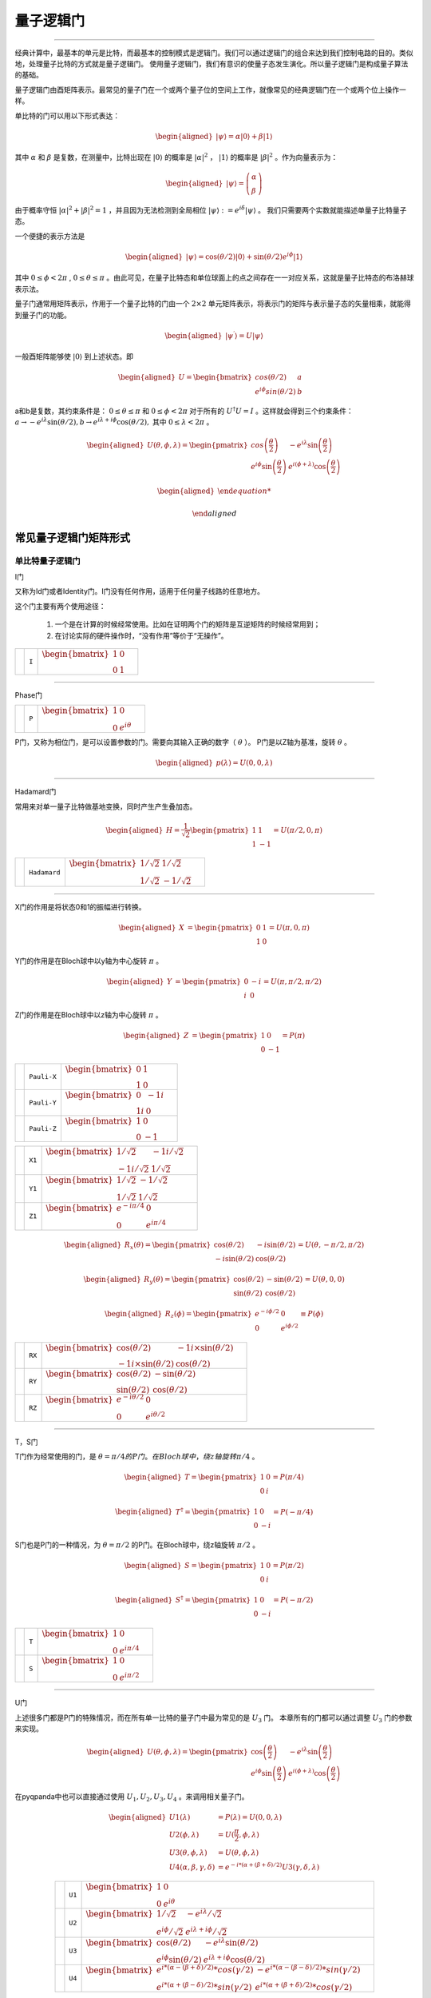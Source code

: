 量子逻辑门
====================
----

经典计算中，最基本的单元是比特，而最基本的控制模式是逻辑门。我们可以通过逻辑门的组合来达到我们控制电路的目的。类似地，处理量子比特的方式就是量子逻辑门。
使用量子逻辑门，我们有意识的使量子态发生演化。所以量子逻辑门是构成量子算法的基础。

量子逻辑门由酉矩阵表示。最常见的量子门在一个或两个量子位的空间上工作，就像常见的经典逻辑门在一个或两个位上操作一样。

单比特的门可以用以下形式表达：

.. math::
   \begin{aligned}
      |\psi\rangle=\alpha|0\rangle+\beta|1\rangle
   \end{aligned}

其中 :math:`\alpha` 和 :math:`\beta` 是复数，在测量中，比特出现在 :math:`|0\rangle` 的概率是 :math:`|\alpha|^2` ， :math:`|1\rangle` 的概率是 :math:`|\beta|^2` 。作为向量表示为：

.. math::
   \begin{aligned}
      |\psi\rangle=\left(\begin{array}{l}\alpha \\ \beta\end{array}\right)
   \end{aligned}

由于概率守恒 :math:`|\alpha|^2+|\beta|^2=1` ，并且因为无法检测到全局相位 :math:`|\psi\rangle:=e^{i\delta}|\psi\rangle` 。 我们只需要两个实数就能描述单量子比特量子态。

一个便捷的表示方法是

.. math::
   \begin{aligned}
      |\psi\rangle=\cos(\theta/2)|0\rangle+\sin(\theta/2)e^{i\phi}|1\rangle 
   \end{aligned}

其中 :math:`0\leq\phi<2\pi` , :math:`0\leq\theta\leq\pi` 。由此可见，在量子比特态和单位球面上的点之间存在一一对应关系，这就是量子比特态的布洛赫球表示法。


量子门通常用矩阵表示，作用于一个量子比特的门由一个 :math:`2\times2` 单元矩阵表示，将表示门的矩阵与表示量子态的矢量相乘，就能得到量子门的功能。

.. math::
   \begin{aligned}
      |\psi^{\prime}\rangle=U|\psi\rangle 
   \end{aligned}

一般酉矩阵能够使 :math:`|0\rangle` 到上述状态。即

.. math::
   \begin{aligned}
      U=\begin{bmatrix} cos(\theta/2) & a \\ e^{i\phi}sin(\theta/2) & b \end{bmatrix}\quad
   \end{aligned}   


a和b是复数，其约束条件是： :math:`0\leq\theta\leq\pi` 和 :math:`0\leq\phi<2\pi` 对于所有的 :math:`U^\dagger U=I` 。这样就会得到三个约束条件： :math:`a\to-e^{i\lambda}\sin(\theta/2), b\to e^{i\lambda+i\phi}\cos(\theta/2),` 其中 :math:`0\leq\lambda<2\pi` 。


.. math::
   \begin{aligned}
      U(\theta,\phi,\lambda)=\begin{pmatrix} cos\left(\frac\theta2\right) & -e^{i\lambda}\sin\left(\frac\theta2\right) \\ e^{i\phi}\sin\left(\frac\theta2\right) & e^{i(\phi+\lambda)}\cos\left(\frac\theta2\right)\end{pmatrix}
   \end{aligned}


.. math::
   \begin{aligned}

   \end{aligned}



常见量子逻辑门矩阵形式
--------------------------------------

.. |I| image:: images/QGate_I.png
   :width: 50px
   :height: 50px

.. |H| image:: images/QGate_H.png
   :width: 50px
   :height: 50px

.. |T| image:: images/QGate_T.png
   :width: 50px
   :height: 50px

.. |S| image:: images/QGate_S.png
   :width: 50px
   :height: 50px

.. |X| image:: images/QGate_X.png
   :width: 50px
   :height: 50px

.. |Y| image:: images/QGate_Y.png
   :width: 50px
   :height: 50px
   
.. |Z| image:: images/QGate_Z.png
   :width: 50px
   :height: 50px

.. |X1| image:: images/QGate_X1.png
   :width: 50px
   :height: 50px

.. |Y1| image:: images/QGate_Y1.png
   :width: 50px
   :height: 50px
   
.. |Z1| image:: images/QGate_Z1.png
   :width: 50px
   :height: 50px

.. |RX| image:: images/QGate_RX.png
   :width: 50px
   :height: 50px

.. |RY| image:: images/QGate_RY.png
   :width: 50px
   :height: 50px

.. |RZ| image:: images/QGate_RZ.png
   :width: 50px
   :height: 50px

.. |P| image:: images/QGate_P.png
   :width: 50px
   :height: 50px

.. |U1| image:: images/QGate_U1.png
   :width: 50px
   :height: 50px

.. |U2| image:: images/QGate_U2.png
   :width: 50px
   :height: 50px

.. |U3| image:: images/QGate_U3.png
   :width: 50px
   :height: 50px

.. |U4| image:: images/QGate_U4.png
   :width: 50px
   :height: 50px

.. |CNOT| image:: images/QGate_CNOT.png
   :width: 50px
   :height: 50px

.. |CR| image:: images/QGate_CR.png
   :width: 50px
   :height: 50px

.. |iSWAP| image:: images/QGate_iSWAP.png
   :width: 50px
   :height: 50px

.. |SWAP| image:: images/QGate_SWAP.png
   :width: 50px
   :height: 50px

.. |CZ| image:: images/QGate_CZ.png
   :width: 50px
   :height: 50px

.. |CU| image:: images/QGate_CU.png
   :width: 50px
   :height: 50px

.. |RXX| image:: images/QGate_RXX.png
   :width: 50px
   :height: 50px

.. |RYY| image:: images/QGate_RYY.png
   :width: 50px
   :height: 50px

.. |RZZ| image:: images/QGate_RZZ.png
   :width: 50px
   :height: 50px

.. |RZX| image:: images/QGate_RZX.png
   :width: 50px
   :height: 50px

.. |Toffoli| image:: images/QGate_Toff.png
   :width: 50px
   :height: 50px




单比特量子逻辑门
~~~~~~~~~~~~~~~~~~~~~~~~~~~

I门

又称为Id门或者Identity门。I门没有任何作用，适用于任何量子线路的任意地方。

这个门主要有两个使用途径：

	#. 一个是在计算的时候经常使用。比如在证明两个门的矩阵是互逆矩阵的时候经常用到；
	#. 在讨论实际的硬件操作时，“没有作用”等价于“无操作”。

======================================================== ======================= =========================================================================================================================================================================
| |I|                                                     | ``I``                     | :math:`\begin{bmatrix} 1 & 0 \\ 0 & 1 \end{bmatrix}\quad`
======================================================== ======================= =========================================================================================================================================================================



-----------

Phase门

======================================================== ======================= =========================================================================================================================================================================
| |P|                                                     | ``P``                     | :math:`\begin{bmatrix} 1 & 0 \\ 0 & e^{i\theta} \end{bmatrix}\quad`
======================================================== ======================= =========================================================================================================================================================================

P门，又称为相位门，是可以设置参数的门。需要向其输入正确的数字（ :math:`\theta` ）。
P门是以Z轴为基准，旋转 :math:`\theta` 。


.. math::   
   \begin{aligned}
      p(\lambda)= U(0, 0, \lambda)
   \end{aligned}


-----------

Hadamard门

常用来对单一量子比特做基地变换，同时产生产生叠加态。

.. math::   
   \begin{aligned}
   H = 
      \frac{1}{\sqrt{2}}
       \begin{pmatrix}
         1 & 1\\
         1 & -1
       \end{pmatrix}= U(\pi/2,0,\pi)
   \end{aligned}


======================================================== ======================= =========================================================================================================================================================================
| |H|                                                     | ``Hadamard``              | :math:`\begin{bmatrix} 1/\sqrt {2} & 1/\sqrt {2} \\ 1/\sqrt {2} & -1/\sqrt {2} \end{bmatrix}\quad`
======================================================== ======================= =========================================================================================================================================================================

-----------

X门的作用是将状态0和1的振幅进行转换。

.. math::   
   \begin{aligned}
   X  &=  
      \begin{pmatrix}
         0 & 1\\
         1 & 0
      \end{pmatrix}= U(\pi,0,\pi)
   \end{aligned}

Y门的作用是在Bloch球中以y轴为中心旋转 :math:`\pi` 。

.. math::   
   \begin{aligned}
   Y  &= 
      \begin{pmatrix}
         0 & -i\\
         i & 0
      \end{pmatrix}=U(\pi,\pi/2,\pi/2)
   \end{aligned}

Z门的作用是在Bloch球中以z轴为中心旋转 :math:`\pi` 。

.. math::   
   \begin{aligned}
   Z  &= 
      \begin{pmatrix}
         1 & 0\\
         0 & -1
      \end{pmatrix}=P(\pi)
   \end{aligned}


======================================================== ======================= =========================================================================================================================================================================

| |X|                                                     | ``Pauli-X``               | :math:`\begin{bmatrix} 0 & 1 \\ 1 & 0 \end{bmatrix}\quad`
| |Y|                                                     | ``Pauli-Y``               | :math:`\begin{bmatrix} 0 & -1i \\ 1i & 0 \end{bmatrix}\quad`
| |Z|                                                     | ``Pauli-Z``               | :math:`\begin{bmatrix} 1 & 0 \\ 0 & -1 \end{bmatrix}\quad`

======================================================== ======================= =========================================================================================================================================================================

======================================================== ======================= =========================================================================================================================================================================
| |X1|                                                    | ``X1``                    | :math:`\begin{bmatrix} 1/\sqrt {2} & -1i/\sqrt {2} \\ -1i/\sqrt {2} & 1/\sqrt {2} \end{bmatrix}\quad`
| |Y1|                                                    | ``Y1``                    | :math:`\begin{bmatrix} 1/\sqrt {2} & -1/\sqrt {2} \\ 1/\sqrt {2} & 1/\sqrt {2} \end{bmatrix}\quad`
| |Z1|                                                    | ``Z1``                    | :math:`\begin{bmatrix} e^{-i\pi/4} & 0 \\ 0 & e^{i\pi/4} \end{bmatrix}\quad`
======================================================== ======================= =========================================================================================================================================================================

.. math::   
   \begin{aligned}
    R_x(\theta) =
      \begin{pmatrix}
         \cos(\theta/2) & -i\sin(\theta/2)\\
         -i\sin(\theta/2) & \cos(\theta/2)
      \end{pmatrix} = U(\theta, -\pi/2,\pi/2)
   \end{aligned}

.. math::   
   \begin{aligned}
    R_y(\theta) =
      \begin{pmatrix}
         \cos(\theta/2) & - \sin(\theta/2)\\
         \sin(\theta/2) & \cos(\theta/2)
      \end{pmatrix} =U(\theta,0,0)
   \end{aligned}


.. math::   
   \begin{aligned}
   R_z(\phi) = 
      \begin{pmatrix}
         e^{-i \phi/2} & 0 \\
         0 & e^{i \phi/2}
      \end{pmatrix}\equiv P(\phi)
   \end{aligned}


======================================================== ======================= =========================================================================================================================================================================
| |RX|                                                    | ``RX``                    | :math:`\begin{bmatrix} \cos(\theta/2) & -1i×\sin(\theta/2) \\ -1i×\sin(\theta/2) & \cos(\theta/2) \end{bmatrix}\quad`
| |RY|                                                    | ``RY``                    | :math:`\begin{bmatrix} \cos(\theta/2) & -\sin(\theta/2) \\ \sin(\theta/2) & \cos(\theta/2) \end{bmatrix}\quad`
| |RZ|                                                    | ``RZ``                    | :math:`\begin{bmatrix} e^{-i\theta/2} & 0 \\ 0 & e^{i\theta/2} \end{bmatrix}\quad`
======================================================== ======================= =========================================================================================================================================================================

-----------

T，S门 

T门作为经常使用的门，是 :math:`\theta = \pi/4 的P门。在Bloch球中，绕z轴旋转\pi/4` 。

.. math::   
   \begin{aligned}
    T =
      \begin{pmatrix}
         1 & 0\\
         0 & i
      \end{pmatrix}= P(\pi/4)
   \end{aligned}

.. math::
   \begin{aligned}
    T^{\dagger} =
      \begin{pmatrix}
         1 & 0\\
         0 & -i
      \end{pmatrix}= P(-\pi/4)
   \end{aligned}

S门也是P门的一种情况，为 :math:`\theta = \pi/2` 的P门。在Bloch球中，绕z轴旋转 :math:`\pi/2` 。

.. math::   
   \begin{aligned}
    S =
      \begin{pmatrix}
         1 & 0\\
         0 & i
      \end{pmatrix}= P(\pi/2)
   \end{aligned}

.. math::   
   \begin{aligned}
    S^{\dagger} = 
      \begin{pmatrix}
         1 & 0\\
         0 & -i
      \end{pmatrix}= P(-\pi/2)
   \end{aligned}

======================================================== ======================= =========================================================================================================================================================================
| |T|                                                     | ``T``                     | :math:`\begin{bmatrix} 1 & 0 \\ 0 & e^{i\pi / 4} \end{bmatrix}\quad`
| |S|                                                     | ``S``                     | :math:`\begin{bmatrix} 1 & 0 \\ 0 & e^{i\pi / 2} \end{bmatrix}\quad`
======================================================== ======================= =========================================================================================================================================================================

-----------


U门

上述很多门都是P门的特殊情况，而在所有单一比特的量子门中最为常见的是 :math:`U_3` 门。
本章所有的门都可以通过调整 :math:`U_3` 门的参数来实现。

.. math::
   \begin{aligned}
    U(\theta, \phi, \lambda) =
        \begin{pmatrix}
            \cos\left(\frac{\theta}{2}\right)          & -e^{i\lambda}\sin\left(\frac{\theta}{2}\right) \\
            e^{i\phi}\sin\left(\frac{\theta}{2}\right) & e^{i(\phi+\lambda)}\cos\left(\frac{\theta}{2}\right)
        \end{pmatrix}
   \end{aligned}


在pyqpanda中也可以直接通过使用 :math:`U_1, U_2, U_3, U_4` 。来调用相关量子门。

.. math::
   \begin{aligned}
      U1(\lambda) &= P(\lambda) = U(0, 0, \lambda) \\
      U2(\phi, \lambda) &= U(\frac{\pi}{2}, \phi, \lambda)\\ 
      U3(\theta, \phi, \lambda) &= U(\theta, \phi, \lambda)\\
      U4(\alpha, \beta, \gamma, \delta) &= e^{-i*(\alpha+(\beta+\delta)/2)}U3(\gamma, \delta, \lambda)
   \end{aligned}

.. tabularcolumns:: |m{0.06\textwidth}<{\centering}|c|c|

.. list-table:: 
   :align: center
   :class: longtable 

   * - |U1|                                                    
     - ``U1``                    
     - :math:`\begin{bmatrix} 1 & 0 \\ 0 & e^{i\theta} \end{bmatrix}\quad`
   * - |U2|                                                    
     - ``U2``                    
     - :math:`\begin{bmatrix} 1/\sqrt {2} & -e^{i\lambda}/\sqrt {2} \\ e^{i\phi}/\sqrt {2} & e^{i\lambda+i\phi}/\sqrt {2} \end{bmatrix}\quad`
   * - |U3|                                                    
     - ``U3``                    
     - :math:`\begin{bmatrix} \cos(\theta/2) & -e^{i\lambda}\sin(\theta/2) \\ e^{i\phi}\sin(\theta/2) & e^{i\lambda+i\phi}\cos(\theta/2) \end{bmatrix}\quad`
   * - |U4|                                                    
     - ``U4``                    
     - :math:`\begin{bmatrix} e^{i*(\alpha-(\beta+\delta)/2)}*cos(\gamma/2) & -e^{i*(\alpha-(\beta-\delta)/2)}*sin(\gamma/2) \\ e^{i*(\alpha+(\beta-\delta)/2)}*sin(\gamma/2) & e^{i*(\alpha+(\beta+\delta)/2)}*cos(\gamma/2) \end{bmatrix}\quad`

-----------


RPhi门


在NISQ时代，量子计算机无法做到任意逻辑门的运行。因此需要将其转化为量子芯片所支持的基础逻辑门集合以实现通用计算。在本源量子芯片中所支持的单双门组合则为 :math:`U_3` 和 :math:`CZ` 。因此，在编译量子程序时，QPanda会对非基础逻辑门进行转换，转换方法如下所示。

首先，定义 :math:`\phi` 为 :math:`XY`` 平面内某一旋转轴与 :math:`X` 正向的夹角，则对任意 :math:`XY` 旋转门，有：

.. math::
   \begin{aligned}
   R_\phi(\theta) = cos\frac{\theta}{2}I - i sin\frac{\theta}{2}(cos\phi\sigma_x + sin\phi\sigma_y) =
   \begin{bmatrix} cos\frac{\theta}{2} & -i sin\frac{\theta}{2}e^{-i\phi}  \\  -isin\frac{\theta}{2}e^{i\phi} & cos\frac{\theta}{2}  \end{bmatrix} 
   \end{aligned}

Z旋转门的形式如下：

.. math::
   \begin{aligned}
   RZ(\theta) = cos\frac{\theta}{2}I - i sin\frac{\theta}{2}\sigma_Z =
   \begin{bmatrix} 1 & 0  \\
   0 & e^{i\theta}  \end{bmatrix} 
   \end{aligned}

易证：

.. math::

   \begin{aligned}
   \begin{split}
   RX(\theta_X)RZ(\theta_Z) = RZ(\theta_Z)R_{-\theta_Z}(\theta_X) \\
   RZ(\theta_{Z2})RZ(\theta_{Z1}) = RZ(\theta_{Z1} + \theta_{Z2}) \\
   CZ[RZ(\theta_{Z1}) \otimes RZ(\theta_{Z2})] = [RZ(\theta_{Z1}) \otimes RZ(\theta_{Z2}) ]·CZ
   \end{split}
   \end{aligned}

以上公式是Virtual Z 门的基础。它意味着，可以将线路中已有的Z操作转移到XY操作之后，作为替代，原XY操作的旋转轴将随之变换。而被转移到线路后排的Z操作可以合并，并继续转移，以此类推。

多比特量子逻辑门
~~~~~~~~~~~~~~~~~~~~~~~~~~~


量子计算机的空间随着量子比特的数量呈指数增长。对于 n 个量子比特，复向量空间的维数为 :math:`d=2^n` 。为了描述多量子比特系统的状态，张量积被用来 "粘合 "算子和基向量。

让我们先考虑一个双量子比特系统。给定两个分别作用于一个量子比特的算子 A 和 B，那么作用于两个量子比特的联合算子 :math:`A\otimes B` .

.. math::
   \begin{aligned}
      A\otimes B=\begin{pmatrix}A_{00}\begin{pmatrix}B_{00}&B_{01}\\B_{10}&B_{11}\end{pmatrix}&A_{01}\begin{pmatrix}B_{00}&B_{01}\\B_{10}&B_{11}\end{pmatrix}\\A_{10}\begin{pmatrix}B_{00}&B_{01}\\B_{10}&B_{11}\end{pmatrix}&A_{11}\begin{pmatrix}B_{00}&B_{01}\\B_{10}&B_{11}\end{pmatrix}\end{pmatrix}
   \end{aligned}

其中， :math:`A_{jk} 和 B_{lm}` 分别是A和B的矩阵元素。

与此类似，双量子比特系统的基向量也是通过单量子比特基向量的张量乘积形成的：

.. math::
   \begin{aligned}
      |00\rangle=\begin{pmatrix}1\begin{pmatrix}1\\0\end{pmatrix}\\0\begin{pmatrix}1\\0\end{pmatrix}\end{pmatrix}=\begin{pmatrix}1\\0\\0\\0\end{pmatrix}\quad|01\rangle=\begin{pmatrix}1\begin{pmatrix}0\\1\end{pmatrix}\\0\begin{pmatrix}0\\1\end{pmatrix}\end{pmatrix}=\begin{pmatrix}0\\1\\0\\0\end{pmatrix}
   \end{aligned}

.. math::
   \begin{aligned}
      |10\rangle=\begin{pmatrix}0\begin{pmatrix}1\\0\end{pmatrix}\\1\begin{pmatrix}1\\0\end{pmatrix}\end{pmatrix}=\begin{pmatrix}0\\0\\1\\0\end{pmatrix}\quad|11\rangle=\begin{pmatrix}0\begin{pmatrix}0\\1\end{pmatrix}\\1\begin{pmatrix}0\\1\end{pmatrix}\end{pmatrix}=\begin{pmatrix}0\\0\\0\\1\end{pmatrix}
   \end{aligned}

注意，我们为基向量的张量乘引入了一个简写 :math:`|0\rangle\otimes|0\rangle` 记作 :math:`\left|00\right\rangle` 。n 量子比特系统的状态可以用n维量子比特基向量的张量积来描述。请注意，2量子比特系统的基向量是4维的；如前所述，一般来说，n量子比特系统的基向量是 :math:`2^n` 维的。


大多数双量子比特门都属于受控类型（SWAP 门是个例外）。一般来说，受控双量子比特门 :math:`C_U` 的作用是，当第一个量子比特的状态处于 :math:`|1\rangle` 时，将单量子比特单元应用于第二个量子比特U。假设有一个矩阵U表示

.. math::
   \begin{aligned}
      U=\begin{pmatrix}u_{00}&u_{01}\\u_{10}&u_{11}\end{pmatrix}.
   \end{aligned}

我们可以计算出 :math:`C_U` 的作用如下。回顾一下，双量子比特系统的基向量排序为 :math:`|00\rangle,|01\rangle,|10\rangle,|11\rangle` 。假设控制量子比特是量子比特 :math:`q_0` 。如果控制量子比特是 :math:`|1\rangle` 的情况下，U则应作用于目标位。因此，在 :math:`C_U` 的作用下，基向量会根据以下公式进行变换

.. math::
   \begin{aligned}
      C_{U}: \underset{\text{qubit}~1}{\left|0\right\rangle}\otimes \underset{\text{qubit}~0}{\left|0\right\rangle} &\rightarrow \underset{\text{qubit}~1}{\left|0\right\rangle}\otimes \underset{\text{qubit}~0}{\left|0\right\rangle}
   \end{aligned}

.. math::
   \begin{aligned}
      C_{U}: \underset{\text{qubit}~1}{\left|0\right\rangle}\otimes \underset{\text{qubit}~0}{\left|1\right\rangle} &\rightarrow \underset{\text{qubit}~1}{\left|0\right\rangle}\otimes \underset{\text{qubit}~0}{\left|1\right\rangle}
   \end{aligned}

.. math::
   \begin{aligned}
      C_{U}: \underset{\text{qubit}~1}{\left|1\right\rangle}\otimes \underset{\text{qubit}~0}{\left|0\right\rangle} &\rightarrow \underset{\text{qubit}~1}{\left|1\right\rangle}\otimes \underset{\text{qubit}~0}{U\left|0\right\rangle}
   \end{aligned}

.. math::
   \begin{aligned}
      C_{U}: \underset{\text{qubit}~1}{\left|1\right\rangle}\otimes \underset{\text{qubit}~0}{\left|1\right\rangle} &\rightarrow \underset{\text{qubit}~1}{\left|1\right\rangle}\otimes \underset{\text{qubit}~0}{U\left|1\right\rangle}
   \end{aligned}



:math:`C_U` 的矩阵形式为:

.. math::
   \begin{aligned}
      \begin{aligned}
      C_U = \begin{pmatrix}
         1 & 0 & 0  & 0 \\
         0 & 1 & 0 & 0 \\
         0 & 0 & u_{00} & u_{01} \\
         0 & 0 & u_{10} & u_{11}
         \end{pmatrix}
      \end{aligned}
   \end{aligned}

其中，右下角对应酉矩阵形式为上述U4门：

============================================================ =========================== ========================================================================================================
| |CU|                                                        | ``CU``                    | :math:`\begin{bmatrix} 1 & 0 & 0 & 0  \\ 0 & 1 & 0 & 0 \\ 0 & 0 & u_{00} & u_{01} \\ 0 & 0 & u_{10} & u_{11} \end{bmatrix}\quad`
============================================================ =========================== ========================================================================================================

~~~~~~~~~~~~~~~~~~~~~~~~~~~

CNOT门

作用于两个量子比特的量子门，当第一个量子比特（控制位）为 |1⟩的时候，对第二个量子比特施加一个X门的效果。
所以CNOT在很多文献中也称为CX门。 
 
============================================================ =========================== ========================================================================================================
| |CNOT|                                                      | ``CNOT``                  | :math:`\begin{bmatrix} 1 & 0 & 0 & 0  \\ 0 & 1 & 0 & 0 \\ 0 & 0 & 0 & 1 \\ 0 & 0 & 1 & 0 \end{bmatrix}\quad`
============================================================ =========================== ========================================================================================================

-----------

CZ门

如果控制量子比特是 |1⟩的时候，受控 Z 门会翻转目标量子比特的相位。无论控制量子位是 MSB 还是 LSB，矩阵看起来都是一样的：

.. math::
   \begin{aligned}
    C_Z = 
      \begin{pmatrix}
         1 & 0 & 0 & 0\\
         0 & 1 & 0 & 0\\
         0 & 0 & 1 & 0\\
         0 & 0 & 0 & -1
      \end{pmatrix}
   \end{aligned}

============================================================ =========================== ========================================================================================================
| |CZ|                                                        | ``CZ``                    | :math:`\begin{bmatrix} 1 & 0 & 0 & 0  \\ 0 & 1 & 0 & 0 \\ 0 & 0 & 1 & 0 \\ 0 & 0 & 0 & -1 \end{bmatrix}\quad`
============================================================ =========================== ========================================================================================================

-----------

SWAP门

SWAP 门交换两个量子比特。它将基向量变换为

.. math::
   \begin{aligned}
      \left|00\right\rangle \rightarrow \left|00\right\rangle~,~\left|01\right\rangle \rightarrow \left|10\right\rangle~,~\left|10\right\rangle \rightarrow \left|01\right\rangle~,~\left|11\right\rangle \rightarrow \left|11\right\rangle
   \end{aligned}

============================================================ =========================== ========================================================================================================
| |SWAP|                                                      | ``SWAP``                  | :math:`\begin{bmatrix} 1 & 0 & 0 & 0  \\ 0 & 0 & 1 & 0 \\ 0 & 1 & 0 & 0 \\ 0 & 0 & 0 & 1 \end{bmatrix}\quad`
============================================================ =========================== ========================================================================================================

-----------

受控相位旋转CR门

如果两个量子比特都处于 :math:`\left|11\right\rangle` 状态，则进行相位旋转。无论控制比特是 MSB 还是 LSB，矩阵看起来都是一样的。

============================================================ =========================== ========================================================================================================
| |CR|                                                        | ``CR``                    | :math:`\begin{bmatrix} 1 & 0 & 0 & 0  \\ 0 & 1 & 0 & 0 \\ 0 & 0 & 1 & 0 \\ 0 & 0 & 0 & e^{i\theta} \end{bmatrix}\quad`
============================================================ =========================== ========================================================================================================

-----------

============================================================ =========================== ========================================================================================================
| |iSWAP|                                                     | ``iSWAP``                 | :math:`\begin{bmatrix} 1 & 0 & 0 & 0  \\ 0 & 0 & i & 0 \\ 0 & i & 0 & 0 \\ 0 & 0 & 0 & 1 \end{bmatrix}\quad`
| |RXX|                                                       | ``RXX``                   | :math:`\begin{bmatrix} \cos(\theta/2) & 0 & 0 & -i\sin(\theta/2)  \\ 0 & \cos(\theta/2) & -i\sin(\theta/2) & 0 \\ 0 & -i\sin(\theta/2) & \cos(\theta/2) & 0 \\ -i\sin(\theta/2) & 0 & 0 & \cos(\theta/2) \end{bmatrix}\quad`
| |RYY|                                                       | ``RYY``                   | :math:`\begin{bmatrix} \cos(\theta/2) & 0 & 0 & i\sin(\theta/2)  \\ 0 & \cos(\theta/2) & -i\sin(\theta/2) & 0 \\ 0 & -i\sin(\theta/2) & \cos(\theta/2) & 0 \\ i\sin(\theta/2) & 0 & 0 & \cos(\theta/2) \end{bmatrix}\quad`
| |RZZ|                                                       | ``RZZ``                   | :math:`\begin{bmatrix} e^{-i\theta/2} & 0 & 0 & 0  \\ 0 & e^{i\theta/2} & 0 & 0 \\ 0 & 0 & e^{i\theta/2} & 0 \\ 0 & 0 & 0 & e^{-i\theta/2} \end{bmatrix}\quad`
| |RZX|                                                       | ``RZX``                   | :math:`\begin{bmatrix} \cos(\theta/2) & 0 & -i\sin(\theta/2) & 0  \\ 0 & \cos(\theta/2) & 0 & i\sin(\theta/2) \\ -i\sin(\theta/2) & 0 & \cos(\theta/2) & 0 \\ 0 & i\sin(\theta/2) & 0 & \cos(\theta/2) \end{bmatrix}\quad`
============================================================ =========================== ========================================================================================================

-----------

Toffoli门

如果前两个量子位都是 :math:`\left|1\right\rangle` ，托福利门就会翻转第三个量子位。

.. math::
   \begin{aligned}
      |abc\rangle\to|bc\oplus a\rangle\otimes|b\rangle\otimes|c\rangle.
   \end{aligned}


============================================================ =========================== ========================================================================================================
| |Toffoli|                                                   | ``Toffoli``               | :math:`\begin{bmatrix} 1 & 0 & 0 & 0 & 0 & 0 & 0 & 0 \\ 0 & 1 & 0 & 0 & 0 & 0 & 0 & 0 \\ 0 & 0 & 1 & 0 & 0 & 0 & 0 & 0 \\ 0 & 0 & 0 & 1 & 0 & 0 & 0 & 0 \\ 0 & 0 & 0 & 0 & 1 & 0 & 0 & 0  \\ 0 & 0 & 0 & 0 & 0 & 1 & 0 & 0 \\ 0 & 0 & 0 & 0 & 0 & 0 & 0 & 1  \\ 0 & 0 & 0 & 0 & 0 & 0 & 1 & 0 \\ \end{bmatrix}\quad`
============================================================ =========================== ========================================================================================================

-----------






.. _api_introduction:

QPanda 2把所有的量子逻辑门封装为API向用户提供使用，并可获得QGate类型的返回值。比如，您想要使用Hadamard门，就可以通过如下方式获得：

     .. code-block:: python
          
         from pyqpanda import *
         import numpy as np
         qvm = CPUQVM()
         qvm.init_qvm()
         qubits = qvm.qAlloc_many(4)
         h = H(qubits[0])

其中参数为目标比特，返回值为量子逻辑门

pyqpanda中支持的不含角度的单门有： ``I``、 ``H``、 ``T``、 ``S``、 ``X``、 ``Y``、 ``Z``、 ``X1``、 ``Y1``、 ``Z1``

qubit如何申请会在 :ref:`QuantumMachine` 部分介绍。

单门带有一个旋转角的逻辑门，例如RX门：

     .. code-block:: python
          
         rx = RX(qubits[0], np.pi/3)

第一个参数为目标比特，第二个参数为旋转角度 

pyqpanda中支持的单门带有一个旋转角度的逻辑门有： ``RX``、``RY``、``RZ``、``U1``、``P``
   

pyqpanda中还支持 ``U2``、``U3``、``U4`` 门，其用法如下：

      .. code-block:: python

         # U2(qubit, phi, lambda) 有两个角度
         u2 = U2(qubits[0], np.pi, np.pi/2) 

         # U3(qubit, theta, phi, lambda) 有三个角度
         u3 = U3(qubits[0], np.pi, np.pi/2, np.pi/4)
         
         # U4(qubit, alpha, beta, gamma, delta) 有四个角度
         u4 = U4(qubits[0], np.pi, np.pi/2, np.pi/4, np.pi/2)   

两比特量子逻辑门的使用和单比特量子逻辑门的用法相似，只不过是输入的参数不同，例如CNOT门：

     .. code-block:: python
          
         cnot = CNOT(qubits[0], qubits[1])

第一个参数为控制比特
第二个参数为目标比特 
注：两个比特不能相同

pyqpanda中支持的双门不含角度的逻辑门有： ``CNOT``、``CZ`` 、``SWAP``、``iSWAp``、``SqiSWAP``

双门带有旋转角度的门有：``CR``、``RXX`` 、``RYY``、``RZZ``、``RZX``，例如CR门：

      .. code-block:: python
            
         cr = CR(qubits[0], qubits[1], np.pi)

第一个参数为控制比特, 第二个参数为目标比特, 第三个参数为旋转角度 

支持CU门，使用方法如下：

      .. code-block:: python

         # CU(control, target, alpha, beta, gamma, delta) 有四个角度   
         cu = CU(qubits[0], qubits[1], np.pi, np.pi/2, np.pi/3, np.pi/4)

获得三量子逻辑门 ``Toffoli`` 的方式：

     .. code-block:: python

          toffoli = Toffoli(qubits[0], qubits[1], qubits[2])

三比特量子逻辑门Toffoli实际上是CCNOT门，前两个参数是控制比特，最后一个参数是目标比特。

接口介绍
----------------

在本章的开头介绍过，所有的量子逻辑门都是酉矩阵，那么您也可以对量子逻辑门做转置共轭操作，获得一个量子逻辑门 ``dagger`` 之后的量子逻辑门可以用下面的方法：

      .. code-block:: python
            
         rx_dagger = RX(qubits[0], np.pi).dagger()

或：

      .. code-block:: python

         rx_dagger = RX(qubits[0], np.pi)
         rx_dagger.set_dagger(True)

也可以为量子逻辑门添加控制比特,获得一个量子逻辑门 control 之后的量子逻辑门可以用下面的方法：

      .. code-block:: python

         qvec = [qubits[0], qubits[1]]
         rx_control = RX(qubits[2], np.pi).control(qvec)

或：

      .. code-block:: python

         qvec = [qubits[0], qubits[1]]
         rx_control = RX(qubits[2], np.pi)
         rx_control.set_control(qvec)

pyqpanda 还封装了一些比较方便的接口，会简化一些量子逻辑门的操作。

单门操作：

      .. code-block:: python

          cir = H(qubits)
          print(cir)

      .. code-block:: python

                   ┌─┐ 
         q_0:  |0>─┤H├ 
                   ├─┤ 
         q_1:  |0>─┤H├ 
                   ├─┤ 
         q_2:  |0>─┤H├ 
                   ├─┤ 
         q_3:  |0>─┤H├ 
                   └─┘       
        
    对多个量子比特添加H门

双门操作：
    
    .. code-block:: python

        cir = CNOT(qubits[0:3], qubits[1:4])
        print(cir)

    .. code-block:: python

        q_0:  |0>────■── ────── ────── 
                  ┌──┴─┐               
        q_1:  |0>─┤CNOT├ ───■── ────── 
                  └────┘ ┌──┴─┐        
        q_2:  |0>─────── ┤CNOT├ ───■── 
                         └────┘ ┌──┴─┐ 
        q_3:  |0>─────── ────── ┤CNOT├ 
                                └────┘
    对多个量子比特添加CNOT门

pyqpanda 还封装了自定义的QOracle逻辑门，通过传入一个由酉矩阵和对应的比特来构建一个QOracle逻辑门。

.. code-block:: python
         
    from pyqpanda import *

    if __name__ == "__main__":
        qvm = CPUQVM()
        qvm.init_qvm()
        qubits = qvm.qAlloc_many(3)
        prog1 = QProg()
        prog1 <<H(qubits[0]) <<CNOT(qubits[1],qubits[2])
        mat = get_matrix(prog1,True)
        prog = QProg()
        prog << QOracle([qubits[0],qubits[1],qubits[2]],mat)

        res1 = qvm.prob_run_dict(prog1,qubits)
        res2 = qvm.prob_run_dict(prog,qubits)

        # 打印测量结果
        print(res1)
        print(res2)

计算结果如下：

    .. code-block:: python
        
      {'000': 0.5000000000000001, '001': 0.5000000000000001, '010': 0.0, '011': 0.0, '100': 0.0, '101': 0.0, '110': 0.0, '111': 0.0}
      {'000': 0.4999999999999999, '001': 0.4999999999999999, '010': 0.0, '011': 0.0, '100': 0.0, '101': 0.0, '110': 0.0, '111': 0.0}


实例
----------------

以下实例主要是向您展现QGate类型接口的使用方式。

   .. code-block:: python

         from pyqpanda import *

         if __name__ == "__main__":
            qvm = CPUQVM()
            qvm.init_qvm()
            qubits = qvm.qAlloc_many(3)
            control_qubits = [qubits[0], qubits[1]]
            prog = QProg()

            # 构建量子程序
            prog << apply_QGate([qubits[0], qubits[1]], H) \
                  << H(qubits[0]).dagger() \
                  << X(qubits[2]).control(control_qubits)

            # 对量子程序进行概率测量
            result = qvm.prob_run_dict(prog, qubits, -1)

            # 打印测量结果
            print(result)

计算结果如下：

    .. code-block:: python
        
      {'000': 0.4999999999999894, '001': 0.0, '010': 0.4999999999999894, '011': 0.0, '100': 0.0, '101': 0.0, '110': 0.0, '111': 0.0}


